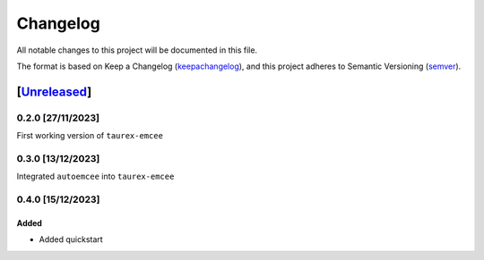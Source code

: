 ===========
Changelog
===========

All notable changes to this project will be documented in this file.

The format is based on Keep a Changelog (keepachangelog_), and this project adheres
to Semantic Versioning (semver_).

[Unreleased_]
====================

0.2.0 [27/11/2023]
---------------------

First working version of ``taurex-emcee``

0.3.0 [13/12/2023]
----------------------

Integrated ``autoemcee`` into ``taurex-emcee``

0.4.0 [15/12/2023]
--------------------

Added
^^^^^^^^^
- Added quickstart

.. _Unreleased: https://github.com/arielmission-space/PAOS/
.. _keepachangelog: https://keepachangelog.com/en/1.0.0/
.. _semver: https://semver.org/spec/v2.0.0.html